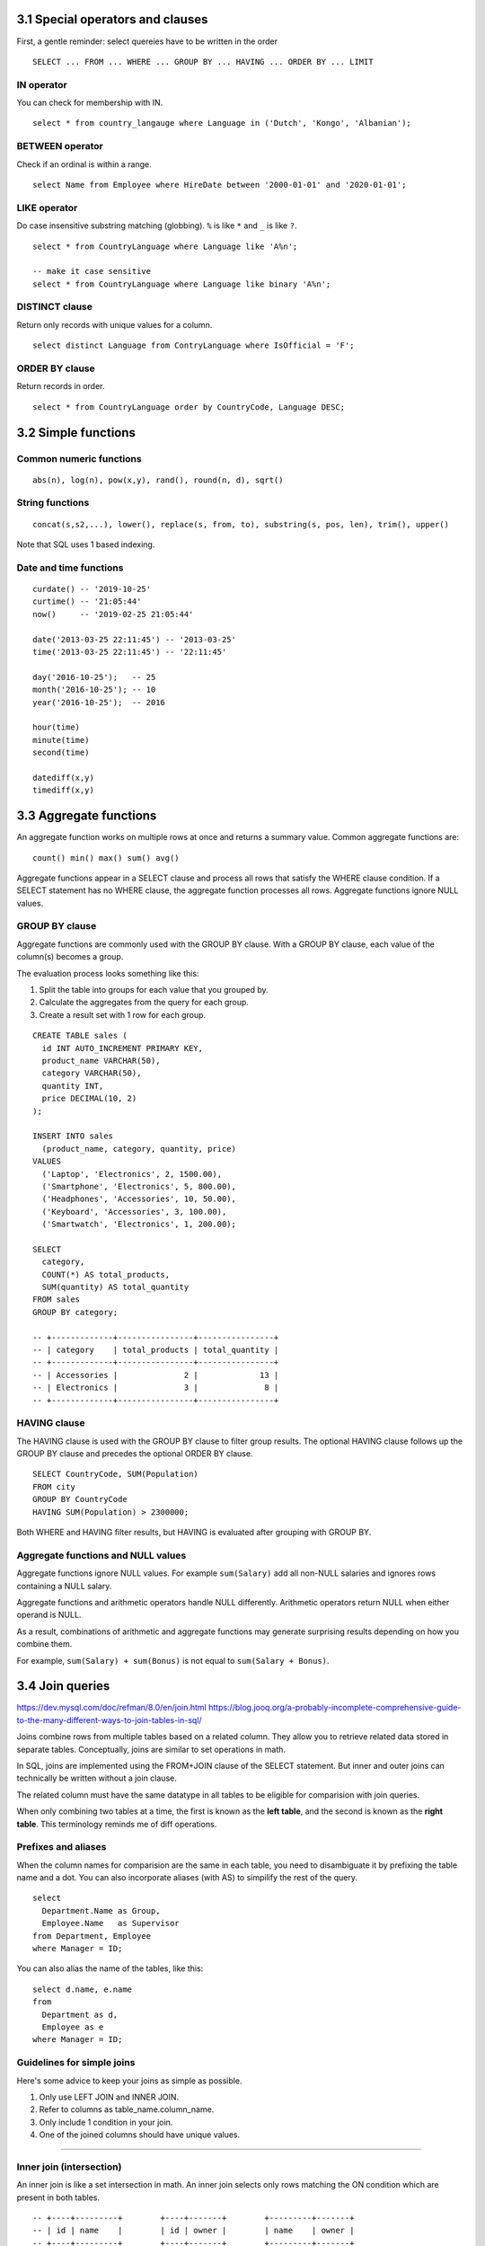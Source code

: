 3.1 Special operators and clauses
---------------------------------
First, a gentle reminder: select quereies have to be written in the order
::

  SELECT ... FROM ... WHERE ... GROUP BY ... HAVING ... ORDER BY ... LIMIT

IN operator
^^^^^^^^^^^
You can check for membership with IN.

::

  select * from country_langauge where Language in ('Dutch', 'Kongo', 'Albanian');

BETWEEN operator
^^^^^^^^^^^^^^^^
Check if an ordinal is within a range.
::

  select Name from Employee where HireDate between '2000-01-01' and '2020-01-01';

LIKE operator
^^^^^^^^^^^^^
Do case insensitive substring matching (globbing).
``%`` is like ``*`` and ``_`` is like ``?``.
::

  select * from CountryLanguage where Language like 'A%n';

  -- make it case sensitive
  select * from CountryLanguage where Language like binary 'A%n';

DISTINCT clause
^^^^^^^^^^^^^^^
Return only records with unique values for a column.
::

  select distinct Language from ContryLanguage where IsOfficial = 'F';

ORDER BY clause
^^^^^^^^^^^^^^^
Return records in order.
::

  select * from CountryLanguage order by CountryCode, Language DESC;


3.2 Simple functions
--------------------

Common numeric functions
^^^^^^^^^^^^^^^^^^^^^^^^
::

  abs(n), log(n), pow(x,y), rand(), round(n, d), sqrt()

String functions
^^^^^^^^^^^^^^^^
::

  concat(s,s2,...), lower(), replace(s, from, to), substring(s, pos, len), trim(), upper()

Note that SQL uses 1 based indexing.

Date and time functions
^^^^^^^^^^^^^^^^^^^^^^^
::

  curdate() -- '2019-10-25'
  curtime() -- '21:05:44'
  now()     -- '2019-02-25 21:05:44'

  date('2013-03-25 22:11:45') -- '2013-03-25'
  time('2013-03-25 22:11:45') -- '22:11:45'

  day('2016-10-25');   -- 25
  month('2016-10-25'); -- 10
  year('2016-10-25');  -- 2016

  hour(time)
  minute(time)
  second(time)

  datediff(x,y)
  timediff(x,y)


3.3 Aggregate functions
-----------------------
An aggregate function works on multiple rows at once and returns a summary value.
Common aggregate functions are:

::

  count() min() max() sum() avg()

Aggregate functions appear in a SELECT clause and process all rows that satisfy the
WHERE clause condition. If a SELECT statement has no WHERE clause, the aggregate function
processes all rows. Aggregate functions ignore NULL values.

GROUP BY clause
^^^^^^^^^^^^^^^
Aggregate functions are commonly used with the GROUP BY clause.
With a GROUP BY clause, each value of the column(s) becomes a group.

The evaluation process looks something like this:

1. Split the table into groups for each value that you grouped by.
2. Calculate the aggregates from the query for each group.
3. Create a result set with 1 row for each group.

::

  CREATE TABLE sales (
    id INT AUTO_INCREMENT PRIMARY KEY,
    product_name VARCHAR(50),
    category VARCHAR(50),
    quantity INT,
    price DECIMAL(10, 2)
  );

  INSERT INTO sales
    (product_name, category, quantity, price)
  VALUES
    ('Laptop', 'Electronics', 2, 1500.00),
    ('Smartphone', 'Electronics', 5, 800.00),
    ('Headphones', 'Accessories', 10, 50.00),
    ('Keyboard', 'Accessories', 3, 100.00),
    ('Smartwatch', 'Electronics', 1, 200.00);

  SELECT
    category,
    COUNT(*) AS total_products,
    SUM(quantity) AS total_quantity
  FROM sales
  GROUP BY category;

  -- +-------------+----------------+----------------+
  -- | category    | total_products | total_quantity |
  -- +-------------+----------------+----------------+
  -- | Accessories |              2 |             13 |
  -- | Electronics |              3 |              8 |
  -- +-------------+----------------+----------------+

HAVING clause
^^^^^^^^^^^^^
The HAVING clause is used with the GROUP BY clause to filter group results.
The optional HAVING clause follows up the GROUP BY clause and precedes the optional ORDER BY clause.

::

  SELECT CountryCode, SUM(Population)
  FROM city
  GROUP BY CountryCode
  HAVING SUM(Population) > 2300000;

Both WHERE and HAVING filter results, but HAVING is evaluated after grouping with GROUP BY.

Aggregate functions and NULL values
^^^^^^^^^^^^^^^^^^^^^^^^^^^^^^^^^^^
Aggregate functions ignore NULL values.
For example ``sum(Salary)`` add all non-NULL salaries 
and ignores rows containing a NULL salary.

Aggregate functions and arithmetic operators handle NULL differently.
Arithmetic operators return NULL when either operand is NULL.

As a result, combinations of arithmetic and aggregate functions may
generate surprising results depending on how you combine them.

For example, ``sum(Salary) + sum(Bonus)`` is not equal to ``sum(Salary + Bonus)``.


3.4 Join queries
----------------
https://dev.mysql.com/doc/refman/8.0/en/join.html
https://blog.jooq.org/a-probably-incomplete-comprehensive-guide-to-the-many-different-ways-to-join-tables-in-sql/

Joins combine rows from multiple tables based on a related column.
They allow you to retrieve related data stored in separate tables.
Conceptually, joins are similar to set operations in math.

In SQL, joins are implemented using the FROM+JOIN clause of the
SELECT statement. But inner and outer joins can technically be
written without a join clause.

The related column must have the same datatype in all tables
to be eligible for comparision with join queries.

When only combining two tables at a time, the first is known
as the **left table**, and the second is known as the **right table**.
This terminology reminds me of diff operations.

Prefixes and aliases
^^^^^^^^^^^^^^^^^^^^
When the column names for comparision are the same in each table,
you need to disambiguate it by prefixing the table name and a dot.
You can also incorporate aliases (with AS) to simpilify the rest of the query.

::

  select
    Department.Name as Group,
    Employee.Name   as Supervisor
  from Department, Employee
  where Manager = ID;

You can also alias the name of the tables, like this:

::

  select d.name, e.name
  from
    Department as d,
    Employee as e
  where Manager = ID;

Guidelines for simple joins
^^^^^^^^^^^^^^^^^^^^^^^^^^^
Here's some advice to keep your joins as simple as possible.

1. Only use LEFT JOIN and INNER JOIN.

2. Refer to columns as table_name.column_name.

3. Only include 1 condition in your join.

4. One of the joined columns should have unique values.

---------------------------------------------------------------

Inner join (intersection)
^^^^^^^^^^^^^^^^^^^^^^^^^
An inner join is like a set intersection in math.
An inner join selects only rows matching the ON condition which are present in both tables.

::

  -- +----+---------+        +----+-------+        +---------+-------+
  -- | id | name    |        | id | owner |        | name    | owner |
  -- +----+---------+        +----+-------+        +---------+-------+
  -- |  1 | Alice   |        | 10 |  1    |        | Alice   |  1    |
  -- |  2 | Bob     |        | 11 |  2    |        | Bob     |  2    |
  -- |  3 | Charlie |        +----+-------+        +---------+-------+
  -- +----+---------+

  SELECT owners.name, pets.owner
  FROM owners INNER JOIN pets
    ON owners.id = pets.owner;

Outer join
^^^^^^^^^^
An **outer join** is any join that selects unmatched rows, including left, right, and full joins.
MySQL supports inner, left, and right join but not full join.


Full join (union)
^^^^^^^^^^^^^^^^^
This is like a set union operation.
It selects all left and right table rows regardless of match.
The full join is also known as the full outer join.

::

  -- +----+----------+        +----+-------+        +----------+-------+
  -- | id | name     |        | id | name  |        | emp_name | dept  |
  -- +----+----------+        +----+-------+        +----------+-------+
  -- |  1 | John     |        |  2 | HR    |        | John     | NULL  |
  -- |  2 | Sarah    |        |  3 | IT    |        | Sarah    | HR    |
  -- +----+----------+        +----+-------+        | NULL     | IT    |
  --                                                +----------+-------+

  SELECT employees.name AS emp_name, departments.name AS dept
  FROM employees FULL OUTER JOIN departments
    ON employees.id = departments.id;

Unfortunately, MySQL doesn't support full joins, so you have
to create the same effect by combining left outer joins and
right outer joins using UNION.

::

  SELECT users.name, likes.like
  FROM users LEFT OUTER JOIN likes
    ON users.id = likes.user_id
  UNION
  SELECT users.name, likes.like
  FROM users RIGHT OUTER JOIN likes
    ON users.id = likes.user_id;

What a mess.


---------------------------------------------------------------

Left join
^^^^^^^^^
Left join includes every row from the left tabel, even if it's not in the right table.
Rows not in the right table will have missing fields set to NULL.

::

  -- +----+----------+        +----+-------+        +----------+-------+
  -- | id | title    |        | id | score |        | title    | score |
  -- +----+----------+        +----+-------+        +----------+-------+
  -- |  1 | Book A   |        |  1 |   5   |        | Book A   |   5   |
  -- |  2 | Book B   |        +----+-------+        | Book B   | NULL  |
  -- +----+----------+                               +----------+-------+

  SELECT books.title, reviews.score
  FROM books LEFT JOIN reviews
    ON books.id = reviews.id;

If you wanted to, you can write left join using the UNION operator instead of a JOIN
clause. The example below shows two equivalent expressions:

::

  select Department.Name, Employee.Name
  from Department
  left join Employee
  on Manager = ID;

  select Department.Name, Employee.Name
  from Department, Employee
  where Manager = ID
    UNION
  select Department.Name, NULL
  from Department
  where Manager not in (select ID from Employee)
    or Manager is NULL;

Right join
^^^^^^^^^^
Selects all right table rows regardless of match, but only matching left table rows.
Rows not in the left table will have missing fields set to NULL.

::

  -- +----+-------+        +----+-------+        +-------+-------+
  -- | id | total |        | id | name  |        | total | name  |
  -- +----+-------+        +----+-------+        +-------+-------+
  -- |  1 |  100  |        |  1 | Alice |        |  100  | Alice |
  -- +----+-------+        |  2 | Bob   |        | NULL  | Bob   |
  --                       +----+-------+        +-------+-------+

  SELECT orders.total, customers.name
  FROM orders
  RIGHT JOIN customers
  ON orders.id = customers.id;

::

  select *
  from
    (select * from inventory where base_id = 1) as i
  right join supply as s
  on i.supply_id = s.supply_id
  order by s.supply_id;

---------------------------------------------------------------

Self join
^^^^^^^^^
You can also join two fields from the same table
using any of the join operators above.
This is known as a self join.


::

  -- +----+----------+-------+                       +----------+----------+
  -- | id | name     | mgr   |                       | emp_name | mgr_name |
  -- +----+----------+-------+                       +----------+----------+
  -- |  1 | John     | NULL  |                       | Sarah    | John     |
  -- |  2 | Sarah    |  1    |                       | Mike     | John     |
  -- |  3 | Mike     |  1    |                       +----------+----------+
  -- +----+----------+-------+

  SELECT e1.name AS emp_name, e2.name AS mgr_name
  FROM employees e1
  LEFT JOIN employees e2
  ON e1.mgr = e2.id;

::

  SELECT
    m.first_name as fn,
    m.last_name  as ln,
    s.first_name as super_fn,
    s.last_name  as super_ln
  FROM
    martian AS m LEFT JOIN martian AS s
  ON
    m.super_id = s.martian_id
  ORDER BY
    m.martian_id;


Cross join
^^^^^^^^^^
Performs a cross product between two tables.
Connects each row in the left table with each row in the second table.
This is like a cartesian product.

::

  select b.base_id, s.supply_is, s.name,
    coalesce((select quantity from inventory
     where base_id = b.base_id and supply_id = s.supply_id)) as qantity
  from base as b
  cross join supply as s;

::

  -- +----+-------+        +----+-------+        +-------+-------+
  -- | id | color |        | id | size  |        | color | size  |
  -- +----+-------+        +----+-------+        +-------+-------+
  -- |  1 | Red   |        |  1 | Small |        | Red   | Small |
  -- |  2 | Blue  |        |  2 | Large |        | Red   | Large |
  -- +----+-------+        +----+-------+        | Blue  | Small |
  --                                             | Blue  | Large |
  --                                             +-------+-------+

  SELECT colors.color, sizes.size
  FROM colors
  CROSS JOIN sizes;

---------------------------------------------------------------

Views
-----

Views
^^^^^
Views are a way to create a virtual table that is dynamically updated
with the results of a select statement. The benefit here is that you
don't have to remember the query. You can also assign permissions to
view that differ from the underlying tables the query came from.

::

  CREATE VIEW martian_public AS
  SELECT
    martian_id,
    first_name,
    last_name,
    base_id,
    super_id
  FROM
    martian_confidential;


Set-based operations
--------------------

Unions
^^^^^^
If you want to combine the results of two SELECT queries, you can use a UNION.

::

  SELECT martian_id, first_name, last_name, 'Martian' as status
  FROM martian_public
    UNION
  SELECT visitor_id, first_name, last_name, 'Visitor' as status
  FROM visitor;

For UNION to work without errors, all SELECT statements must have the same
number of columns and the corresponding columns must have the same datatype.
UNION will return duplicate results, unless you change the operator name to
``UNION ALL``.

Intersect
^^^^^^^^^
The INTERSECT operator returns only identical rows from two tables.

::

  SELECT artist FROM artitst
    INTERSECT
  SELECT artist_id from album;

Except
^^^^^^
The EXCEPT operaot returns only those rows from the left table that
are not present in the right table.

::

  select artist_id from artists
    EXCEPT
  select artist_id from album;


Semi-join
^^^^^^^^^
A semi-join chooses records in the first table where a condition
is met in the second table. A semi-join makes use of a WHERE clause
to use th second table as a filter for the first.

::

  select * from albumn
  where artist_id in
    (select artist_id from artists);

Anti-join
^^^^^^^^^
The anti-join chooses records in the first table where a condition is not
met in the second table. It makes use of a where clause to use exclude values
from the second table.

::

  select * from album
  where artist_id not in
    (select artist_id from artist);


3.5 Equijoins, self-joins, and cross-joins
------------------------------------------

Equijoins
^^^^^^^^^
An **eqijoin** compares columns of two tables with the = operator.
Most joins are equijoins.
A **non-equijion** compares columns with an operator other than =, such as < and >.

::

  select Name, Address
  from Buyer left join Property
  on Price < MaxPrice;

Self-joins
^^^^^^^^^^
A **self-join** joins a table to iself.
A self-join can compare any columns of table, as long as the columns have comparable data types.
If a foreign key and the referenced primary key are in the same table, a self-join commonly compares those key columns.
In a self-join aliases are necessary to distinguish left and right tables.

::

  +--------+--------------------+-----------+
  |  ID    |  Name              |  Manager  |
  +--------+--------------------+-----------+
  |  2538  |  Lisa Ellison      |  8820     |
  |  5384  |  Sam Snead         |  8820     |
  |  6381  |  Maria Rodriguez   |  8820     |
  |  8820  |  Jiho Chen         |  NULL     |
  +--------+--------------------+-----------+

  select
    A.Name,
    B.Name
  from
    EmployeeManager as A
    inner join
    EmployeeManager as B
  on
    B.ID = A.Manager;

  +-------------------+-------------+
  |  A.Name           |  B.Name     |
  +-------------------+-------------+
  |  Lisa Ellison     |  Jiho Chen  |
  |  Sam Snead        |  Jiho Chen  |
  |  Maria Rodriguez  |  Jiho Chen  |
  |  Jiho Chen        |  Jiho Chen  |
  +-------------------+-------------+

Cross-joins
^^^^^^^^^^^
A **cross-join** combines two tables without comparing columns.
It's basically a cartesian product of two tables.
A cross-join uses a CROSS JOIN clause without an ON clause.
As a result all possible combinations of rows from both tables appear in the result.
See the cross-join description in 3.4 for an example diagram.


3.6 Subqueries
--------------
A **subquery** in SQL is a query nested inside another query. It allows you to
use the result of one query as input for another, enabling more complex and
dynamic operations. Think of it as command substitution in bash, but for SQL.

A subquery can appear in...

* SELECT (returning values for computation)
* FROM (as a derived table)
* WHERE or HAVING (to filter results)

Subqueries can return either a...

* Scalar (a single value)
* Row (a row with multiple columns)
* Table (an entire result table)

Subqueries can be nested within other subqueries, however it can make
statements hard to read, and slow down performance.

EX: Find employees earning more than the average salary:

::

  select name from employees
  where salary > (select avg(salary) from employees);

EX: Return language and percentage for rows with a higher percentage of speakers than Dutch.

.. code:: mysql

  -- CountryLanguage
  -- +---------------+------------------+--------------+--------------+
  -- |  CountryCode  |  Language        |  IsOfficial  |  Percentage  |
  -- +---------------+------------------+--------------+--------------+
  -- |  ABW          |  Dutch           |  T           |  5.3         |
  -- |  AFG          |  Balochi         |  F           |  0.9         |
  -- |  AGO          |  Kongo           |  F           |  13.2        |
  -- |  ALB          |  Albanian        |  T           |  97.9        |
  -- |  AND          |  Catalan         |  T           |  32.3        |
  -- +---------------+------------------+--------------+--------------+

  select Langauge, Percentage
  from CountryLanguage
  where
    /* The subquery evaluates to 5.3 */
    Percentage > (select Percentage from CountryLanguage
                  where CountryCode = 'ABW' and IsOfficial = 'T');

  -- +-----------------+--------------+
  -- |  Language       |  Percentage  |
  -- +-----------------+--------------+
  -- |  Kongo          |  13.2        |
  -- |  Albanian       |  97.9        |
  -- |  Catalan        |  32.3        |
  -- +-----------------+--------------+

EX: Add a column showing the department name for each employee:

::

  SELECT name, 
         (SELECT department_name 
          FROM departments 
          WHERE departments.id = employees.department_id) AS dept_name
  FROM employees;

Correlated subqueries
^^^^^^^^^^^^^^^^^^^^^
**A subquery is correlated when the subquery's WHERE clause references a column from the outer query.**
In a correlated subquery, the rows selected depend on what row is currently being examined by the outer query.

Since you are often dealing with multiple tables that may share the same column names in these subqueries,
you should use aliases or prefixes to disambiguate which table the column belongs to.

EXISTS operator
^^^^^^^^^^^^^^^
Correlated subqueries commonly use the EXISTS opeator, which returns TRUE if a subquery selects at least
one row and FALSE if no rows are selected. The NOT operator negates the return value of EXISTS.

::

  Select Name, CountryCode
  FROM City as C
  WHERE EXISTS (SELECT * 
                FROM CountryLanguage
                WHERE CountryCode = C.CountryCode 
                      AND Percentage > 97);

Flattening subqueries
^^^^^^^^^^^^^^^^^^^^^
.. TODO Skim from here on and circle back.

**This is where I start to lose reading comprehension.**

Many subqueries can be rewritten as a join.
Most databases optimize a subquery and outer query separately, whereas joins are optimized in one pass.
So joins are usually faster and preferred when performance is a concern.

Replacing a subquery with an equivalent join is called **flattening** a query.
The criteria for flattening subqueries are complex and depend on the SQL implementation in each database system.
**Most subqueries that follow IN or EXISTS, or return a single value, can be flattened.**
Most subqueries that follow NOT EXISTS or contain a GROUP BY clause cannot be flattened.

The following steps are a first pass at flattening a query:

1. Retain the outer SELECT, FROM, GROUP BY, HAVING, and ORDER BY clauses.

2. Add INNER JOIN clauses for each subquery table.

3. Move comparisons between subquery and outer query columns to ON clauses.

4. Add a WHERE clause with the remaining expressions in the subquery and outer query WHERE clauses.

5. If necessary, remove duplicate rows with SELECT DISTINCT.

::

  select Name 
  from Country 
  where Code in (select CountryCode 
                 from City 
                 where Population > 10000000);

  select distinct Name 
  from Country inner join City on Code = CountryCode 
  where population > 1000000;


Window functions
----------------
Window functions are an advanced SQL feature.
Window functions are SQL expressions that let you reference values in other rows.
They syntax is:

::

  [expression] OVER ([window definition])

::

  select item, dat - lag(day) over (order by day) from sales;

A window is a set of rows.
A window can be as big as the whole table (an empty OVER is the whole table),
or as small as just one row.

::

  select name, class, grade
    row_number() over (partition by class order by grade desc) as rank_in_class
  from grades;

This reminds me of mapping a function over a collection.

::

  select event, hour,
         hour - lag(hour)
         over(partition by event order by hour asc) as time_since_last
  from baby_log
  where event in ('feeding', 'diaper')
  order by hour asc;

CASE
^^^^
You can do case expressions in SQL.

::

  select first_name, age, case
      when age < 13 then 'child'
      when age < 20 then 'teenager'
      else 'adult'
    end as age_range
  from people;


Common Table Expressions (CTEs)
^^^^^^^^^^^^^^^^^^^^^^^^^^^^^^^
You can use CTEs in a FROM or WHERE clause.

::

  with popular_dog_names as (
    select name
    from dogs
    group by name
    having count(*) > 2)
  select owner
  from dogs inner join popular_dog_names
    on dogs.name = popular_dog_names.name;


3.7 Complex query example
-------------------------

Writing a complex query
^^^^^^^^^^^^^^^^^^^^^^^
* Examine the Entity Relationship Diagram to understand the tables and relationships.

* Identify tables containing the data needed to answer the question.

* Determine which columns should appear in the result table.

* Write a query that joins the tables on the primary and foreign keys.

* Break the problem into simple queries, writing one part of the query at a time.

Joining tables
^^^^^^^^^^^^^^
**Which books written by a single author generated the most sales to customers from Colorado 
or Oklahoma in Februrary 2020?**

The result table should contain the following **Customer state**, **Book ID**, **Book Title**,
the **number of books purchased**, and **total price**.

::

  -- Input tables: Customer, Sale, Book
  -- Input attributes: Sale.BookID, Book.Title, Sale.Quantity, Sale.UnitPrice
  -- Join on these columns: Customer.ID and Sale.CustID, Book.ID and Sale.BookID
  -- What happens when you have two joins like this?

  SELECT
    Customer.State,
    Sale.BookID,
    Book.Title,
    SUM(Sale.Quantity) AS Quantity,
    SUM(Sale.UnitPrice * Sale.Quantity) AS TotalSales
  FROM 
    Sale
  INNER JOIN Customer ON Customer.ID = Sale.CustID
  INNER JOIN     Book ON Book.ID = Sale.BookID 
  GROUP BY Customer.State, Sale.BookID
  ORDER BY TotalSales DESC;

.. topic:: How do you set a variable?

   SQL doesn't support variables according to the standard,
   but most database engines have extended the language to
   include them.

   ::
    
      -- session variables
      -- MySQL uses "set" and PostgreSQL uses "declare" to initialize a variable with a value.
      set @var_name = 'value';
      select @var_name; -- Output: value

      -- local variables
      create procedure example_proc()
      begin
        declare my_var int;
        set my_var = 10;
        select my_var;
      end;

      call example_proc();


3.8 View tables
---------------

Creating views
^^^^^^^^^^^^^^
A **view table** is a table name associated with a SELECT statment called the **view query**.

::

  CREATE VIEW ViewName [ (Col1, Col2, ...) ]
  AS SelectStatement;

Querying views
^^^^^^^^^^^^^^
A table specified in the view query's FROM clause is called a base table.
Unlike base table data, view table data is not normally stored, but calculated dynamically instead.

In some DBs view data can be stored in a **materalized view**.
Whenever the base table changes, the materalized view is updated.

To avoid the overheaad of refreshing views, MySQL and many other DBs don't support materalized views.

Advantages of views
^^^^^^^^^^^^^^^^^^^
View tables have several advantages:

* Protect sensitive data.

  A view can hide sensitive columns by selecting only needed columns from the base table.
  After that, the view table can be assigned different permissions than the underlying base tables.

* Save complex queries.

* Save optimized queries.

Inserting, updating, and deleting views
^^^^^^^^^^^^^^^^^^^^^^^^^^^^^^^^^^^^^^^
Using views in INSERT, UPDATE, and DELETE statements is problematic.

* **Primary keys.** If a base table primary key doesn't appear in a view,
  an insert to the view generates a NULL primary key value.
  Since primary keys may not be NULL, the insert is not allowed.

* **Aggregate values.** A view query may contain aggregate functions such as AVG() or SUM().
  One aggregate value corresponds to many base table values.
  The conversion is undefined, so the insert or update is not allowed.

* **Join views.** In a join view, foreign keys of one base table may match primary keys of another.
  A delete from a view might delete foreign key rows only, or primary key rows only, or both the primary and foreign key rows.
  The effect of the join view delete is undefined and therefore not allowed.

WITH CHECK OPTION clause
^^^^^^^^^^^^^^^^^^^^^^^^
When WITH CHECK OPTION is specified, the DB rejects inserts and updates that don't satisfy the view query's WHERE clause.

::

  CREATE VIEW ViewName [ (Col1, Col2, ...) ]
  AS SelectStatement
  [ WITH CHECK OPTION ];



3.9 Relational algebra
----------------------

Operations and expressions
^^^^^^^^^^^^^^^^^^^^^^^^^^
In relational algebra, the various operations of SQL are denoted using binary operators.
Some of these are infix, and some prefix.

+-----------------+----------+----------------+------------------------------------------------------+
|  Operation      |  Symbol  |  Greek letter  |  Derivation                                          |
+=================+==========+================+======================================================+
|  Select         |    σ     |   sigma        |  Corresponds to Latin letter s, for select.          |
+-----------------+----------+----------------+------------------------------------------------------+
|  Project        |    Π     |   pi           |  Corresponds to Latin letter P, for project.         |
+-----------------+----------+----------------+------------------------------------------------------+
|  Product        |    ×     |                |  Multiplication symbol.                              |
+-----------------+----------+----------------+------------------------------------------------------+
|  Join           |    ⋈     |                |  Multiplication symbol with vertical bars.           |
+-----------------+----------+----------------+------------------------------------------------------+
|  Union          |    ∪     |                |  Set theory.                                         |
+-----------------+----------+----------------+------------------------------------------------------+
|  Intersect      |    ∩     |                |  Set theory.                                         |
+-----------------+----------+----------------+------------------------------------------------------+
|  Difference     |    −     |                |  Set theory.                                         |
+-----------------+----------+----------------+------------------------------------------------------+
|  Rename         |    ρ     |   rho          |  Corresponds to Latin letter r, for rename.          |
+-----------------+----------+----------------+------------------------------------------------------+
|  Aggregate      |    𝛾     |   gamma        |  Corresponds to Latin letter g, for group.           |
+-----------------+----------+----------------+------------------------------------------------------+

Select
^^^^^^
The select operation selects rows based on a predicate expression.
It's written as ``σ<expression>(table)`` and is equivlent to ``SELECT * FROM table WHERE expression``.

Project
^^^^^^^
The project operation selects columns.
It's written as ``Π<expression>(table)``, and is eqivalent to ``SELECT col1, col2, ... FROM table``.

Product
^^^^^^^
The product operation is like a cross join or cartesian product.
It's written as ``table1 × table2`` and is equivalent to ``SELECT * FROM table1 CROSS JOIN table2``.

Join
^^^^
The join operation is written as ``table1 ⋈ <expression> table2``, and is identical to a select on
a product of table1 and table2 ``σ<expression>(table1 × table2)``.
It's equivelent to ``SELECT * FROM table1 INNER JOIN table2 ON expression``.

Union, intersect, difference
^^^^^^^^^^^^^^^^^^^^^^^^^^^^
These operations work just like they do in set theory.
Tables must have the same columns to work with these operators.
There can be no duplicate rows, entries are unique like elements in a set are.

The MINUS and INTERSECT keywords are not implemented in MySQL.
You can instead use joins for these operations.

::

  -- a `union` b
  select A1, A2, from A inner join B on (A1 = B1 and A2 = B2);

  -- a - b
  select A1, A2 from A left join B on (A1 = B1 and A2 = B2) where B1 is NULL;

Rename
^^^^^^
The rename operation specifies new table and column names.
The rename operation is written as ``ρ<table_name>(col_name_1, col_name_2, ...)(table)``.
If ``table_name`` is omitted, only the oclumn names are changed.
If ``(col_name_1, col_name_2, ...)`` is omitted, only the table name is changed.

Aggregate
^^^^^^^^^
The aggregate operation applies aggregate functions like SUM(), AVG(), MIN() and MAX().
The aggregate operations is written as ``group_column 𝛾 SUM(column)(table)``.

Query optimization
^^^^^^^^^^^^^^^^^^
Relational algebra expressions are equivalent if th eexpressions operate on the
same tables and generate the same result.

A **query optimizer** converts a query into a sequence of low-lvel database
actions called the **query execution plan**. 

The query execution plan specifies precisely how to process an SQL statement.
The query optmizer is similar to an optimizing compiler.

The query optimizer:

* Converts a query to a relational algebra expression.
* Generates equivalent expressions.
* Estimates the cost of each operation of each expression.
* Determines the optimal expression with the lowest total cost.
* Converts the optimal expression into a query execution plan.

The cost of an operation is a numeric estimate of processing time.
The cost estimate usually combines both storage media access and 
computation time in a single measure.


